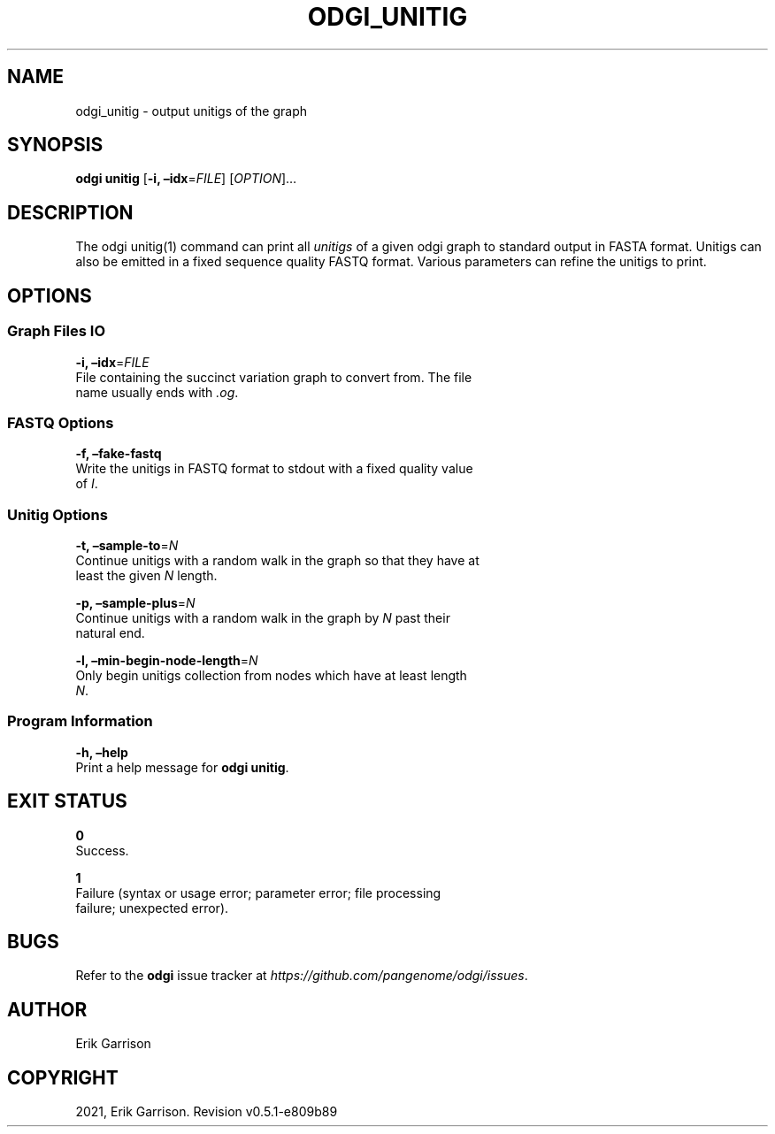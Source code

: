 .\" Man page generated from reStructuredText.
.
.TH "ODGI_UNITIG" "1" "May 12, 2021" "v0.5.1" "odgi"
.SH NAME
odgi_unitig \- output unitigs of the graph
.
.nr rst2man-indent-level 0
.
.de1 rstReportMargin
\\$1 \\n[an-margin]
level \\n[rst2man-indent-level]
level margin: \\n[rst2man-indent\\n[rst2man-indent-level]]
-
\\n[rst2man-indent0]
\\n[rst2man-indent1]
\\n[rst2man-indent2]
..
.de1 INDENT
.\" .rstReportMargin pre:
. RS \\$1
. nr rst2man-indent\\n[rst2man-indent-level] \\n[an-margin]
. nr rst2man-indent-level +1
.\" .rstReportMargin post:
..
.de UNINDENT
. RE
.\" indent \\n[an-margin]
.\" old: \\n[rst2man-indent\\n[rst2man-indent-level]]
.nr rst2man-indent-level -1
.\" new: \\n[rst2man-indent\\n[rst2man-indent-level]]
.in \\n[rst2man-indent\\n[rst2man-indent-level]]u
..
.SH SYNOPSIS
.sp
\fBodgi unitig\fP [\fB\-i, –idx\fP=\fIFILE\fP] [\fIOPTION\fP]…
.SH DESCRIPTION
.sp
The odgi unitig(1) command can print all
\fI\%unitigs\fP of a
given odgi graph to standard output in FASTA format. Unitigs can also be
emitted in a fixed sequence quality FASTQ format. Various parameters can
refine the unitigs to print.
.SH OPTIONS
.SS Graph Files IO
.nf
\fB\-i, –idx\fP=\fIFILE\fP
File containing the succinct variation graph to convert from. The file
name usually ends with \fI\&.og\fP\&.
.fi
.sp
.SS FASTQ Options
.nf
\fB\-f, –fake\-fastq\fP
Write the unitigs in FASTQ format to stdout with a fixed quality value
of \fII\fP\&.
.fi
.sp
.SS Unitig Options
.nf
\fB\-t, –sample\-to\fP=\fIN\fP
Continue unitigs with a random walk in the graph so that they have at
least the given \fIN\fP length.
.fi
.sp
.nf
\fB\-p, –sample\-plus\fP=\fIN\fP
Continue unitigs with a random walk in the graph by \fIN\fP past their
natural end.
.fi
.sp
.nf
\fB\-l, –min\-begin\-node\-length\fP=\fIN\fP
Only begin unitigs collection from nodes which have at least length
\fIN\fP\&.
.fi
.sp
.SS Program Information
.nf
\fB\-h, –help\fP
Print a help message for \fBodgi unitig\fP\&.
.fi
.sp
.SH EXIT STATUS
.nf
\fB0\fP
Success.
.fi
.sp
.nf
\fB1\fP
Failure (syntax or usage error; parameter error; file processing
failure; unexpected error).
.fi
.sp
.SH BUGS
.sp
Refer to the \fBodgi\fP issue tracker at
\fI\%https://github.com/pangenome/odgi/issues\fP\&.
.SH AUTHOR
Erik Garrison
.SH COPYRIGHT
2021, Erik Garrison. Revision v0.5.1-e809b89
.\" Generated by docutils manpage writer.
.

